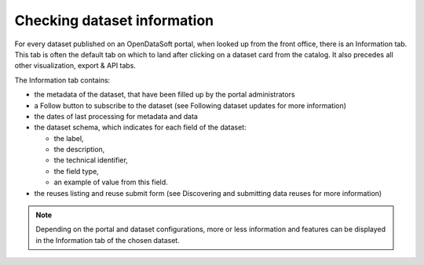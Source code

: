 Checking dataset information
============================

For every dataset published on an OpenDataSoft portal, when looked up from the front office, there is an Information tab. This tab is often the default tab on which to land after clicking on a dataset card from the catalog. It also precedes all other visualization, export & API tabs.

The Information tab contains:

- the metadata of the dataset, that have been filled up by the portal administrators
- a Follow button to subscribe to the dataset (see Following dataset updates for more information)
- the dates of last processing for metadata and data
- the dataset schema, which indicates for each field of the dataset:

  - the label,
  - the description,
  - the technical identifier,
  - the field type,
  - an example of value from this field.

- the reuses listing and reuse submit form (see Discovering and submitting data reuses for more information)

.. admonition:: Note
   :class: note

   Depending on the portal and dataset configurations, more or less information and features can be displayed in the Information tab of the chosen dataset.
